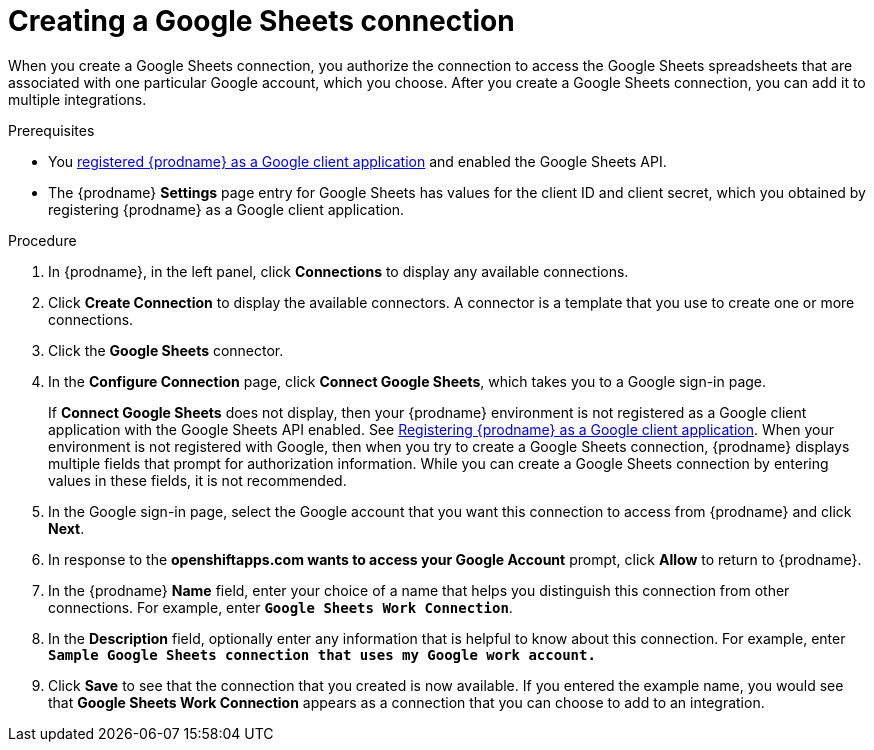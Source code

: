 // This module is included in the following assemblies:
// as_connecting-to-google-sheets.adoc

[id='create-google-sheets-connection_{context}']
= Creating a Google Sheets connection

When you create a Google Sheets connection, you authorize the connection to access
the Google Sheets spreadsheets that are associated with one
particular Google account, which you choose. After you create a Google Sheets connection, you can
add it to multiple integrations.

.Prerequisites
* You 
link:{LinkSyndesisConnectorGuide}#register-with-google_google[registered {prodname} as a Google client application] 
and enabled the Google Sheets API. 
* The {prodname} *Settings* page entry for Google Sheets has values for the client ID and client secret, which
you obtained by registering {prodname} as a Google client application. 


.Procedure

. In {prodname}, in the left panel, click *Connections* to
display any available connections.
. Click *Create Connection* to display
the available connectors. A connector is a template that
you use to create one or more connections.
. Click the *Google Sheets* connector.
. In the *Configure Connection* page, click *Connect Google Sheets*,
which takes you to a Google sign-in page.
+
If *Connect Google Sheets* does not display, then your {prodname} environment
is not registered as a Google client application with the Google Sheets API
enabled. See
link:{LinkSyndesisConnectorGuide}#register-with-google_google[Registering {prodname} as a Google client application].
When your environment is not registered with
Google, then when you try to create a Google Sheets connection, {prodname} displays
multiple fields that prompt for authorization information. While you can
create a Google Sheets connection by entering values in these fields,
it is not recommended. 

. In the Google sign-in page,
select the Google account that you want this connection to
access from {prodname} and click *Next*.
. In response to the *openshiftapps.com wants to access your Google Account*
prompt, click *Allow* to return to {prodname}.
. In the {prodname} *Name* field, enter your choice of a name that
helps you distinguish this connection from other connections.
For example, enter `*Google Sheets Work Connection*`.
. In the *Description* field, optionally enter any information that
is helpful to know about this connection. For example,
enter `*Sample Google Sheets connection
that uses my Google work account.*`
. Click *Save* to see that the connection that you
created is now available. If you entered the example name, you would
see that *Google Sheets Work Connection* appears as a connection that you can
choose to add to an integration.
